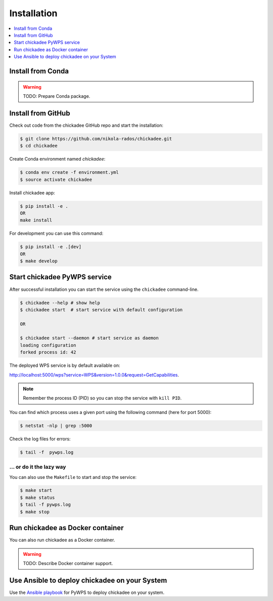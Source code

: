 .. _installation:

Installation
============

.. contents::
    :local:
    :depth: 1

Install from Conda
------------------

.. warning::

   TODO: Prepare Conda package.

Install from GitHub
-------------------

Check out code from the chickadee GitHub repo and start the installation:

.. code-block:: console

   $ git clone https://github.com/nikola-rados/chickadee.git
   $ cd chickadee

Create Conda environment named `chickadee`:

.. code-block:: console

   $ conda env create -f environment.yml
   $ source activate chickadee

Install chickadee app:

.. code-block:: console

  $ pip install -e .
  OR
  make install

For development you can use this command:

.. code-block:: console

  $ pip install -e .[dev]
  OR
  $ make develop

Start chickadee PyWPS service
-----------------------------

After successful installation you can start the service using the ``chickadee`` command-line.

.. code-block:: console

   $ chickadee --help # show help
   $ chickadee start  # start service with default configuration

   OR

   $ chickadee start --daemon # start service as daemon
   loading configuration
   forked process id: 42

The deployed WPS service is by default available on:

http://localhost:5000/wps?service=WPS&version=1.0.0&request=GetCapabilities.

.. NOTE:: Remember the process ID (PID) so you can stop the service with ``kill PID``.

You can find which process uses a given port using the following command (here for port 5000):

.. code-block:: console

   $ netstat -nlp | grep :5000


Check the log files for errors:

.. code-block:: console

   $ tail -f  pywps.log

... or do it the lazy way
+++++++++++++++++++++++++

You can also use the ``Makefile`` to start and stop the service:

.. code-block:: console

  $ make start
  $ make status
  $ tail -f pywps.log
  $ make stop


Run chickadee as Docker container
---------------------------------

You can also run chickadee as a Docker container.

.. warning::

  TODO: Describe Docker container support.

Use Ansible to deploy chickadee on your System
----------------------------------------------

Use the `Ansible playbook`_ for PyWPS to deploy chickadee on your system.


.. _Ansible playbook: http://ansible-wps-playbook.readthedocs.io/en/latest/index.html
